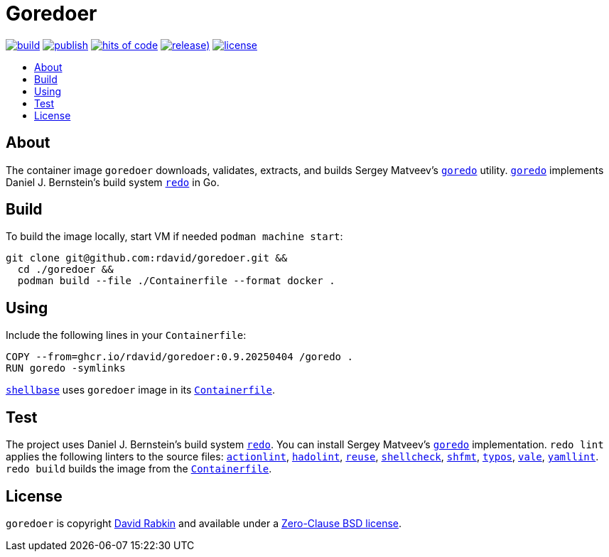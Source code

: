 // Settings:
:toc: macro
:!toc-title:

// URLs:
:img-build: https://github.com/rdavid/goredoer/actions/workflows/build.yml/badge.svg
:img-hoc: https://hitsofcode.com/github/rdavid/goredoer?branch=master&label=hits%20of%20code
:img-license: https://img.shields.io/github/license/rdavid/goredoer?color=blue&labelColor=gray&logo=freebsd&logoColor=lightgray&style=flat
:img-publish: https://github.com/rdavid/goredoer/actions/workflows/publish.yml/badge.svg
:img-releases: https://img.shields.io/github/v/release/rdavid/goredoer?color=blue&label=%20&logo=semver&logoColor=white&style=flat
:url-actionlint: https://github.com/rhysd/actionlint
:url-alpine: https://github.com/rdavid/shellbase/blob/master/container/alpine/Containerfile
:url-build: https://github.com/rdavid/goredoer/actions/workflows/build.yml
:url-containerfile: https://github.com/rdavid/goredoer/blob/master/Containerfile
:url-cv: http://cv.rabkin.co.il
:url-goredo: http://www.goredo.cypherpunks.su/Install.html
:url-hadolint: https://github.com/hadolint/hadolint
:url-hoc: https://hitsofcode.com/view/github/rdavid/goredoer?branch=master
:url-license: https://github.com/rdavid/goredoer/blob/master/LICENSES/0BSD.txt
:url-publish: https://github.com/rdavid/goredoer/actions/workflows/publish.yml
:url-redo: http://cr.yp.to/redo.html
:url-releases: https://github.com/rdavid/goredoer/releases
:url-reuse: https://github.com/fsfe/reuse-action
:url-shellbase: https://github.com/rdavid/shellbase
:url-shellcheck: https://github.com/koalaman/shellcheck
:url-shfmt: https://github.com/mvdan/sh
:url-typos: https://github.com/crate-ci/typos
:url-vale: https://vale.sh
:url-yamllint: https://github.com/adrienverge/yamllint

= Goredoer

image:{img-build}[build,link={url-build}]
image:{img-publish}[publish,link={url-publish}]
image:{img-hoc}[hits of code,link={url-hoc}]
image:{img-releases}[release),link={url-releases}]
image:{img-license}[license,link={url-license}]

toc::[]

== About

The container image `goredoer` downloads, validates, extracts, and builds
Sergey Matveev's {url-goredo}[`goredo`] utility.
{url-goredo}[`goredo`] implements Daniel J. Bernstein's build system
{url-redo}[`redo`] in Go.

== Build

To build the image locally, start VM if needed `podman machine start`:

[,sh]
----
git clone git@github.com:rdavid/goredoer.git &&
  cd ./goredoer &&
  podman build --file ./Containerfile --format docker .
----

== Using

Include the following lines in your `Containerfile`:

[,sh]
----
COPY --from=ghcr.io/rdavid/goredoer:0.9.20250404 /goredo .
RUN goredo -symlinks
----

{url-shellbase}[`shellbase`] uses `goredoer` image in its
{url-alpine}[`Containerfile`].

== Test

The project uses Daniel J. Bernstein's build system {url-redo}[`redo`].
You can install Sergey Matveev's {url-goredo}[`goredo`] implementation.
`redo lint` applies the following linters to the source files:
{url-actionlint}[`actionlint`],
{url-hadolint}[`hadolint`],
{url-reuse}[`reuse`],
{url-shellcheck}[`shellcheck`],
{url-shfmt}[`shfmt`],
{url-typos}[`typos`],
{url-vale}[`vale`],
{url-yamllint}[`yamllint`].
`redo build` builds the image from the {url-containerfile}[`Containerfile`].

== License

`goredoer` is copyright {url-cv}[David Rabkin] and available under a
{url-license}[Zero-Clause BSD license].
